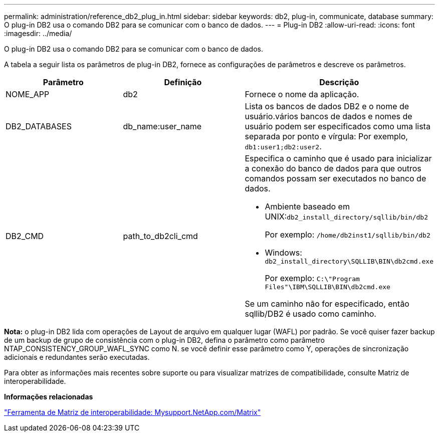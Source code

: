 ---
permalink: administration/reference_db2_plug_in.html 
sidebar: sidebar 
keywords: db2, plug-in, communicate, database 
summary: O plug-in DB2 usa o comando DB2 para se comunicar com o banco de dados. 
---
= Plug-in DB2
:allow-uri-read: 
:icons: font
:imagesdir: ../media/


[role="lead"]
O plug-in DB2 usa o comando DB2 para se comunicar com o banco de dados.

A tabela a seguir lista os parâmetros de plug-in DB2, fornece as configurações de parâmetros e descreve os parâmetros.

|===
| Parâmetro | Definição | Descrição 


 a| 
NOME_APP
 a| 
db2
 a| 
Fornece o nome da aplicação.



 a| 
DB2_DATABASES
 a| 
db_name:user_name
 a| 
Lista os bancos de dados DB2 e o nome de usuário.vários bancos de dados e nomes de usuário podem ser especificados como uma lista separada por ponto e vírgula: Por exemplo, `db1:user1;db2:user2`.



 a| 
DB2_CMD
 a| 
path_to_db2cli_cmd
 a| 
Especifica o caminho que é usado para inicializar a conexão do banco de dados para que outros comandos possam ser executados no banco de dados.

* Ambiente baseado em UNIX:``db2_install_directory/sqllib/bin/db2``
+
Por exemplo: `/home/db2inst1/sqllib/bin/db2`

* Windows: `db2_install_directory\SQLLIB\BIN\db2cmd.exe`
+
Por exemplo: `C:\"Program Files"\IBM\SQLLIB\BIN\db2cmd.exe`



Se um caminho não for especificado, então sqllib/DB2 é usado como caminho.

|===
*Nota:* o plug-in DB2 lida com operações de Layout de arquivo em qualquer lugar (WAFL) por padrão. Se você quiser fazer backup de um backup de grupo de consistência com o plug-in DB2, defina o parâmetro como parâmetro NTAP_CONSISTENCY_GROUP_WAFL_SYNC como N. se você definir esse parâmetro como Y, operações de sincronização adicionais e redundantes serão executadas.

Para obter as informações mais recentes sobre suporte ou para visualizar matrizes de compatibilidade, consulte Matriz de interoperabilidade.

*Informações relacionadas*

http://mysupport.netapp.com/matrix["Ferramenta de Matriz de interoperabilidade: Mysupport.NetApp.com/Matrix"]
